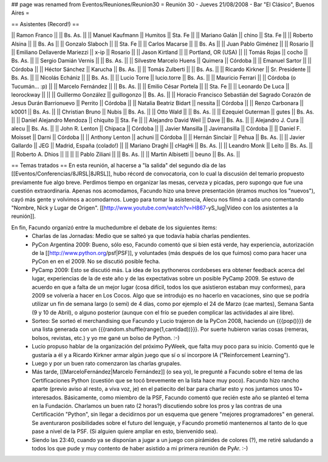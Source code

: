 ## page was renamed from Eventos/Reuniones/Reunion30
= Reunión 30 - Jueves 21/08/2008 - Bar "El Clásico", Buenos Aires =

== Asistentes (Record!) ==

|| Ramon Franco || || Bs. As. ||
|| Manuel Kaufmann || Humitos || Sta. Fe ||
|| Mariano Galán || chino || Sta. Fe ||
|| Roberto Alsina  || || Bs. As ||
|| Gonzalo Slaboch || || Sta. Fe ||
|| Carlos Macarse || || Bs. As ||
|| Juan Pablo Giménez || || Rosario ||
|| Emiliano Dellaverde Mariezzi || x-ip || Rosario ||
|| Jason Kirtland || || Portland, OR (USA) ||
|| Tomás Rojas || cocho || Bs. As. ||
|| Sergio Damián Vernis || || Bs. As. ||
|| Silvestre Marcelo Huens || Quimera || Córdoba ||
|| Emanuel Sartor || || Córdoba ||
|| Héctor Sánchez || Karucha || Bs. As. ||
|| Tomás Zulberti || || Bs. As. ||
|| Ricardo Kirkner || Sr. Presidente || Bs. As. ||
|| Nicolás Echániz || || Bs. As. ||
|| Lucio Torre || lucio.torre || Bs. As. ||
|| Mauricio Ferrari || || Córdoba (o Tucumán... :p) ||
|| Marcelo Fernández || || Bs. As. ||
|| Emilio César Portela || || Sta. Fe ||
|| Leonardo De Luca || leorockway || ||
|| Guillermo González || guillogonzo || Bs. As. ||
|| Horacio Francisco Sebastián del Sagrado Corazón de Jesus Durán Barrionuevo || Perrito || Córdoba ||
|| Natalia Beatriz Bidart || nessita || Córdoba ||
|| Renzo Carbonara || k0001 || Bs. As. ||
|| Christian Bruno || Nubis || Bs. As. ||
|| Otto Wald || || Bs. As. ||
|| Ezequiel Guterman || gutes || Bs. As. ||
|| Daniel Alejandro Mendoza || chiquito || Sta. Fe ||
|| Alejandro David Weil || Dave || Bs. As. ||
|| Alejandro J. Cura || alecu || Bs. As. ||
|| John R. Lenton || Chipaca || Córdoba ||
|| Javier Mansilla || Javimansilla || Córdoba ||
|| Daniel F. Moisset || Darni || Córdoba ||
|| Anthony Lenton || achuni || Córdoba ||
|| Hernán Sinclair || Pehua || Bs. As. ||
|| Javier Gallardo || JEG || Madrid, España (colado!) ||
|| Mariano Draghi || cHagHi || Bs. As. ||
|| Leandro Monk || Leito || Bs. As. ||
|| Roberto A. Dhios || || ||
|| Pablo Ziliani || || Bs. As. ||
|| Martin Albisetti || beuno || Bs. As. ||

== Temas tratados ==
En esta reunión, al hacerse a "la salida" del segundo día de las [[Eventos/Conferencias/8JRSL|8JRSL]], hubo récord de convocatoria, con lo cual la discusión del temario propuesto previamente fue algo breve. Perdimos tiempo en organizar las mesas, cerveza y picadas, pero supongo que fue una cuestión extraordinaria. Apenas nos acomodamos, Facundo hizo una breve presentación (éramos muchos los "nuevos"), cayó más gente y volvimos a acomodarnos. Luego para tomar la asistencia, Alecu nos filmó a cada uno comentando "Nombre, Nick y Lugar de Origen". [[http://www.youtube.com/watch?v=H867-yS_lug|Vídeo con los asistentes a la reunión]].

En fin, Facundo organizó entre la muchedumbre el debate de los siguientes ítems:
 * Charlas de las Jornadas: Medio que se salteó ya que todavía había charlas pendientes.
 * PyCon Argentina 2009: Bueno, sólo eso, Facundo comentó que si bien está verde, hay experiencia, autorización de la [[http://www.python.org/psf|PSF]], y voluntades (más después de los que fuimos) como para hacer una PyCon en en el 2009. No se discutió posible fecha.
 * PyCamp 2009: Esto se discutió más. La idea de los pythoneros cordobeses era obtener feedback acerca del lugar, experiencias de la de este año y de las expectativas sobre un posible PyCamp 2009. Se estuvo de acuerdo en que a falta de un mejor lugar (cosa difícil, todos los que asistieron estaban muy conformes), para 2009 se volvería a hacer en Los Cocos. Algo que se introdujo es no hacerlo en vacaciones, sino que se podría utilizar un fin de semana largo (o semi) de 4 días, como por ejemplo el 24 de Marzo (cae martes), Semana Santa (9 y 10 de Abril), o alguno posterior (aunque con el frío se pueden complicar las actividades al aire libre).
 * Sorteo: Se sorteó el merchandising que Facundo y Lucio trajeron de la PyCon 2008, haciendo un {{{pop()}}} de una lista generada con un {{{random.shuffle(range(1,cantidad))}}}. Por suerte hubieron varias cosas (remeras, bolsos, revistas, etc.) y yo me gané un bolso de Python. :-)
 * Lucio propuso hablar de la organización del próximo PyWeek, que falta muy poco para su inicio. Comentó que le gustaría a él y a Ricardo Kirkner armar algún juego que sí o sí incorpore IA ("Reinforcement Learning").
 * Luego y por un buen rato comenzaron las charlas grupales.
 * Más tarde, [[MarceloFernández|Marcelo Fernández]] (o sea yo), le pregunté a Facundo sobre el tema de las Certificaciones Python (cuestión que se tocó brevemente en la lista hace muy poco). Facundo hizo rancho aparte (previo aviso al resto, a viva voz, je) en el patiecito del bar para charlar esto y nos juntamos unos 10+ interesados. Básicamente, como miembro de la PSF, Facundo comentó que recién este año se planteó el tema en la Fundación. Charlamos un buen rato (2 horas?) discutiendo sobre los pros y las contras de una Certificación "Python", sin llegar a decidirnos por un esquema que genere "mejores programadores" en general. Se aventuraron posibilidades sobre el futuro del lenguaje, y Facundo prometió mantenernos al tanto de lo que pase a nivel de la PSF. (Si alguien quiere ampliar en esto, bienvenido sea).
 * Siendo las 23:40, cuando ya se disponían a jugar a un juego con pirámides de colores (?), me retiré saludando a todos los que pude y muy contento de haber asistido a mi primera reunión de PyAr. :-)
